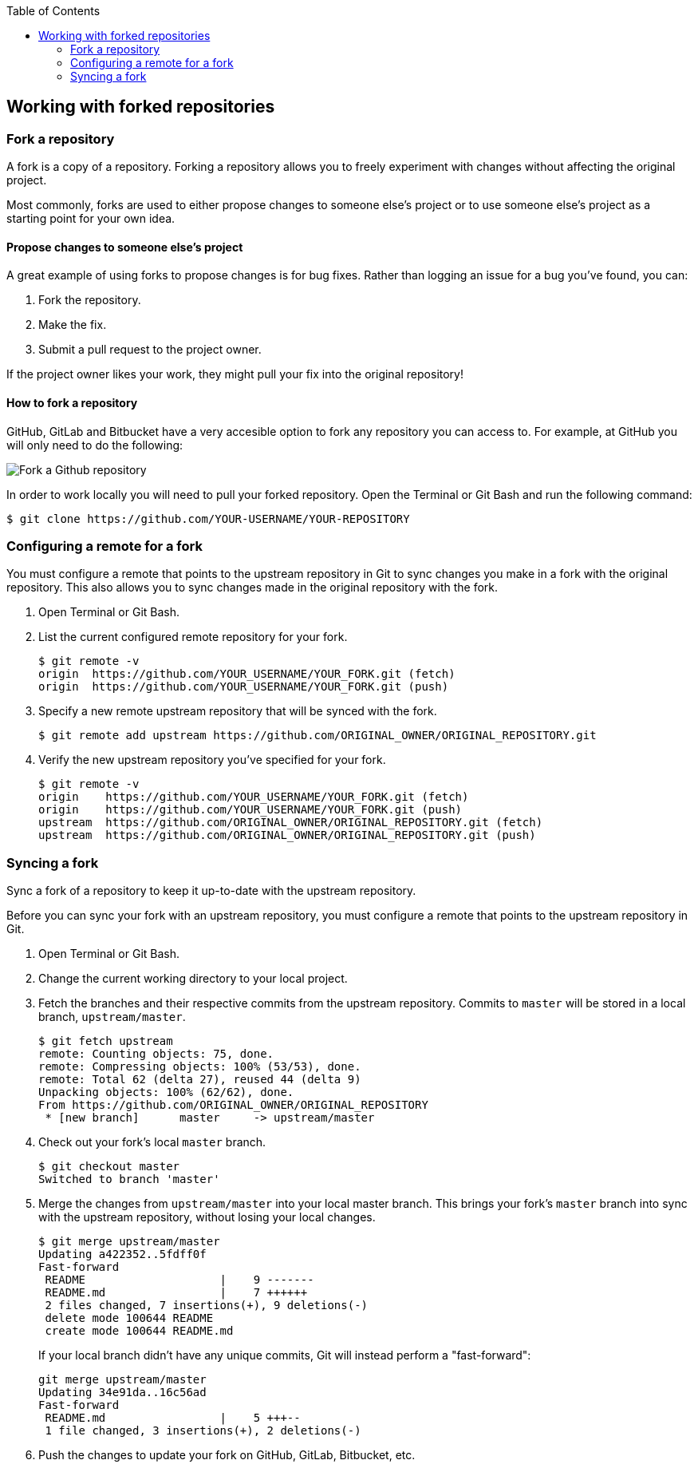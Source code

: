 :toc: macro
toc::[]

:doctype: book
:reproducible:
:source-highlighter: rouge
:listing-caption: Listing

== Working with forked repositories

=== Fork a repository

A fork is a copy of a repository. Forking a repository allows you to freely experiment with changes without affecting the original project.

Most commonly, forks are used to either propose changes to someone else's project or to use someone else's project as a starting point for your own idea.

==== Propose changes to someone else's project

A great example of using forks to propose changes is for bug fixes. Rather than logging an issue for a bug you've found, you can:

. Fork the repository.
. Make the fix.
. Submit a pull request to the project owner.

If the project owner likes your work, they might pull your fix into the original repository!

==== How to fork a repository

GitHub, GitLab and Bitbucket have a very accesible option to fork any repository you can access to. For example, at GitHub you will only need to do the following:

image::images/contributing/fork-github-1.PNG[Fork a Github repository]

In order to work locally you will need to pull your forked repository. Open the Terminal or Git Bash and run the following command:

[source, bash]
----
$ git clone https://github.com/YOUR-USERNAME/YOUR-REPOSITORY
----

=== Configuring a remote for a fork

You must configure a remote that points to the upstream repository in Git to sync changes you make in a fork with the original repository. This also allows you to sync changes made in the original repository with the fork.

. Open Terminal or Git Bash.

. List the current configured remote repository for your fork.
+
[source, bash]
----
$ git remote -v
origin  https://github.com/YOUR_USERNAME/YOUR_FORK.git (fetch)
origin  https://github.com/YOUR_USERNAME/YOUR_FORK.git (push)
----

. Specify a new remote upstream repository that will be synced with the fork.
+
[source, bash]
----
$ git remote add upstream https://github.com/ORIGINAL_OWNER/ORIGINAL_REPOSITORY.git
----

. Verify the new upstream repository you've specified for your fork.
+
[source, bash]
----
$ git remote -v
origin    https://github.com/YOUR_USERNAME/YOUR_FORK.git (fetch)
origin    https://github.com/YOUR_USERNAME/YOUR_FORK.git (push)
upstream  https://github.com/ORIGINAL_OWNER/ORIGINAL_REPOSITORY.git (fetch)
upstream  https://github.com/ORIGINAL_OWNER/ORIGINAL_REPOSITORY.git (push)
----

=== Syncing a fork

Sync a fork of a repository to keep it up-to-date with the upstream repository.

Before you can sync your fork with an upstream repository, you must configure a remote that points to the upstream repository in Git.

. Open Terminal or Git Bash.

. Change the current working directory to your local project.

. Fetch the branches and their respective commits from the upstream repository. Commits to `master` will be stored in a local branch, `upstream/master`.
+
[source, bash]
----
$ git fetch upstream
remote: Counting objects: 75, done.
remote: Compressing objects: 100% (53/53), done.
remote: Total 62 (delta 27), reused 44 (delta 9)
Unpacking objects: 100% (62/62), done.
From https://github.com/ORIGINAL_OWNER/ORIGINAL_REPOSITORY
 * [new branch]      master     -> upstream/master
----

. Check out your fork's local `master` branch.
+
[source, bash]
----
$ git checkout master
Switched to branch 'master'
----

. Merge the changes from `upstream/master` into your local master branch. This brings your fork's `master` branch into sync with the upstream repository, without losing your local changes.
+
[source, bash]
----
$ git merge upstream/master
Updating a422352..5fdff0f
Fast-forward
 README                    |    9 -------
 README.md                 |    7 ++++++
 2 files changed, 7 insertions(+), 9 deletions(-)
 delete mode 100644 README
 create mode 100644 README.md
----
If your local branch didn't have any unique commits, Git will instead perform a "fast-forward":
+
[source, bash]
----
git merge upstream/master
Updating 34e91da..16c56ad
Fast-forward
 README.md                 |    5 +++--
 1 file changed, 3 insertions(+), 2 deletions(-)
----

. Push the changes to update your fork on GitHub, GitLab, Bitbucket, etc. 